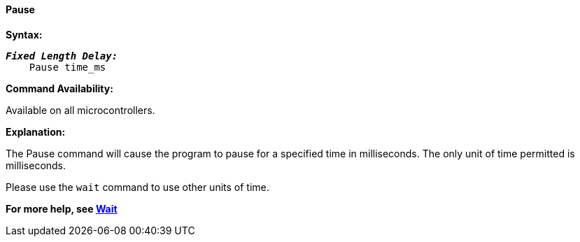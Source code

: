 ==== Pause

*Syntax:*
[subs="quotes"]

----
*_Fixed Length Delay:_*
    Pause time_ms
----

*Command Availability:*

Available on all microcontrollers.

*Explanation:*

The Pause command will cause the program to pause for a specified time in milliseconds.
The only unit of time permitted is milliseconds.

Please use the `wait` command to use other units of time.

*For more help, see <<_wait,Wait>>*